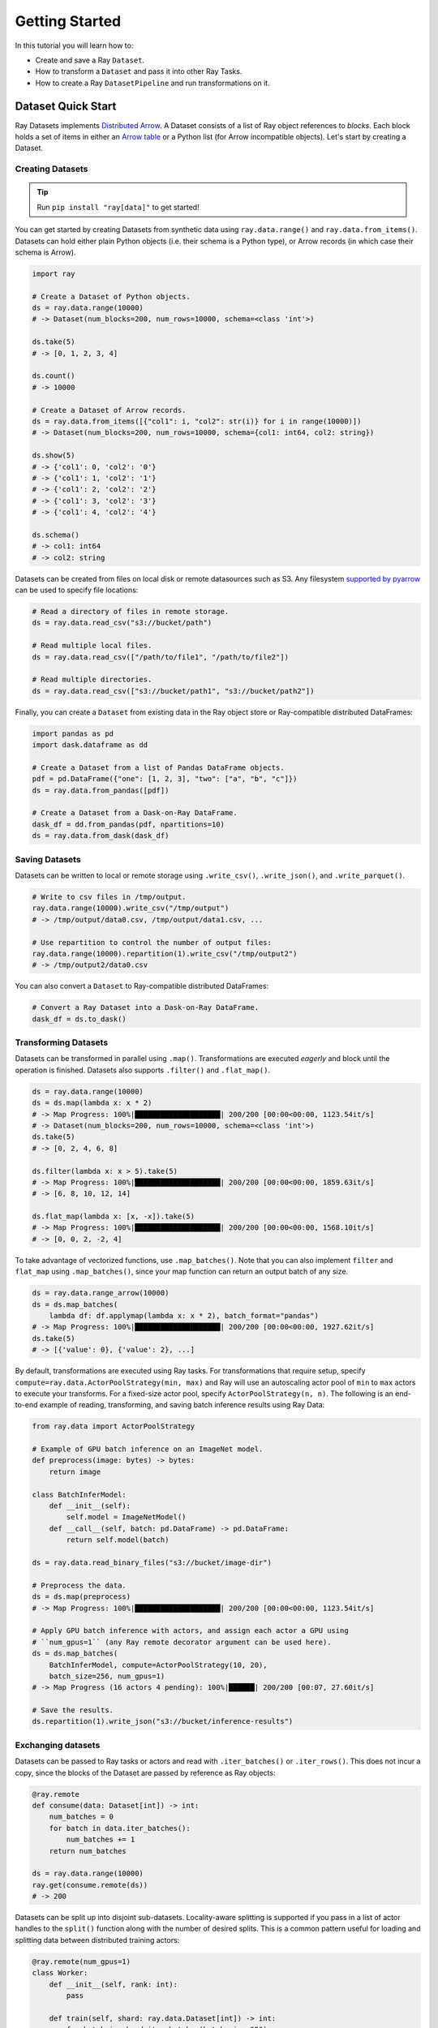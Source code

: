 .. _datasets_getting_started:

===============
Getting Started
===============

In this tutorial you will learn how to:

- Create and save a Ray ``Dataset``.
- How to transform a ``Dataset`` and pass it into other Ray Tasks.
- How to create a Ray ``DatasetPipeline`` and run transformations on it.

.. _ray_datasets_quick_start:

-------------------
Dataset Quick Start
-------------------

Ray Datasets implements `Distributed Arrow <https://arrow.apache.org/>`__.
A Dataset consists of a list of Ray object references to *blocks*.
Each block holds a set of items in either an `Arrow table <https://arrow.apache.org/docs/python/data.html#tables>`__
or a Python list (for Arrow incompatible objects).
Let's start by creating a Dataset.

Creating Datasets
=================

.. tip::

   Run ``pip install "ray[data]"`` to get started!

You can get started by creating Datasets from synthetic data using ``ray.data.range()`` and ``ray.data.from_items()``.
Datasets can hold either plain Python objects (i.e. their schema is a Python type), or Arrow records
(in which case their schema is Arrow).

.. code-block:: python

    import ray

    # Create a Dataset of Python objects.
    ds = ray.data.range(10000)
    # -> Dataset(num_blocks=200, num_rows=10000, schema=<class 'int'>)

    ds.take(5)
    # -> [0, 1, 2, 3, 4]

    ds.count()
    # -> 10000

    # Create a Dataset of Arrow records.
    ds = ray.data.from_items([{"col1": i, "col2": str(i)} for i in range(10000)])
    # -> Dataset(num_blocks=200, num_rows=10000, schema={col1: int64, col2: string})

    ds.show(5)
    # -> {'col1': 0, 'col2': '0'}
    # -> {'col1': 1, 'col2': '1'}
    # -> {'col1': 2, 'col2': '2'}
    # -> {'col1': 3, 'col2': '3'}
    # -> {'col1': 4, 'col2': '4'}

    ds.schema()
    # -> col1: int64
    # -> col2: string

Datasets can be created from files on local disk or remote datasources such as S3.
Any filesystem `supported by pyarrow <http://arrow.apache.org/docs/python/generated/pyarrow.fs.FileSystem.html>`__
can be used to specify file locations:

.. code-block:: python

    # Read a directory of files in remote storage.
    ds = ray.data.read_csv("s3://bucket/path")

    # Read multiple local files.
    ds = ray.data.read_csv(["/path/to/file1", "/path/to/file2"])

    # Read multiple directories.
    ds = ray.data.read_csv(["s3://bucket/path1", "s3://bucket/path2"])

Finally, you can create a ``Dataset`` from existing data in the Ray object store or Ray-compatible distributed DataFrames:

.. code-block:: python

    import pandas as pd
    import dask.dataframe as dd

    # Create a Dataset from a list of Pandas DataFrame objects.
    pdf = pd.DataFrame({"one": [1, 2, 3], "two": ["a", "b", "c"]})
    ds = ray.data.from_pandas([pdf])

    # Create a Dataset from a Dask-on-Ray DataFrame.
    dask_df = dd.from_pandas(pdf, npartitions=10)
    ds = ray.data.from_dask(dask_df)

Saving Datasets
===============

Datasets can be written to local or remote storage using ``.write_csv()``, ``.write_json()``, and ``.write_parquet()``.

.. code-block:: python

    # Write to csv files in /tmp/output.
    ray.data.range(10000).write_csv("/tmp/output")
    # -> /tmp/output/data0.csv, /tmp/output/data1.csv, ...

    # Use repartition to control the number of output files:
    ray.data.range(10000).repartition(1).write_csv("/tmp/output2")
    # -> /tmp/output2/data0.csv

You can also convert a ``Dataset`` to Ray-compatible distributed DataFrames:

.. code-block:: python

    # Convert a Ray Dataset into a Dask-on-Ray DataFrame.
    dask_df = ds.to_dask()

Transforming Datasets
=====================

Datasets can be transformed in parallel using ``.map()``.
Transformations are executed *eagerly* and block until the operation is finished.
Datasets also supports ``.filter()`` and ``.flat_map()``.

.. code-block:: python

    ds = ray.data.range(10000)
    ds = ds.map(lambda x: x * 2)
    # -> Map Progress: 100%|████████████████████| 200/200 [00:00<00:00, 1123.54it/s]
    # -> Dataset(num_blocks=200, num_rows=10000, schema=<class 'int'>)
    ds.take(5)
    # -> [0, 2, 4, 6, 8]

    ds.filter(lambda x: x > 5).take(5)
    # -> Map Progress: 100%|████████████████████| 200/200 [00:00<00:00, 1859.63it/s]
    # -> [6, 8, 10, 12, 14]

    ds.flat_map(lambda x: [x, -x]).take(5)
    # -> Map Progress: 100%|████████████████████| 200/200 [00:00<00:00, 1568.10it/s]
    # -> [0, 0, 2, -2, 4]

To take advantage of vectorized functions, use ``.map_batches()``.
Note that you can also implement ``filter`` and ``flat_map`` using ``.map_batches()``,
since your map function can return an output batch of any size.

.. code-block:: python

    ds = ray.data.range_arrow(10000)
    ds = ds.map_batches(
        lambda df: df.applymap(lambda x: x * 2), batch_format="pandas")
    # -> Map Progress: 100%|████████████████████| 200/200 [00:00<00:00, 1927.62it/s]
    ds.take(5)
    # -> [{'value': 0}, {'value': 2}, ...]

By default, transformations are executed using Ray tasks.
For transformations that require setup, specify ``compute=ray.data.ActorPoolStrategy(min, max)`` and Ray will use an autoscaling actor pool of ``min`` to ``max`` actors to execute your transforms.
For a fixed-size actor pool, specify ``ActorPoolStrategy(n, n)``.
The following is an end-to-end example of reading, transforming, and saving batch inference results using Ray Data:

.. code-block:: python

    from ray.data import ActorPoolStrategy

    # Example of GPU batch inference on an ImageNet model.
    def preprocess(image: bytes) -> bytes:
        return image

    class BatchInferModel:
        def __init__(self):
            self.model = ImageNetModel()
        def __call__(self, batch: pd.DataFrame) -> pd.DataFrame:
            return self.model(batch)

    ds = ray.data.read_binary_files("s3://bucket/image-dir")

    # Preprocess the data.
    ds = ds.map(preprocess)
    # -> Map Progress: 100%|████████████████████| 200/200 [00:00<00:00, 1123.54it/s]

    # Apply GPU batch inference with actors, and assign each actor a GPU using
    # ``num_gpus=1`` (any Ray remote decorator argument can be used here).
    ds = ds.map_batches(
        BatchInferModel, compute=ActorPoolStrategy(10, 20),
        batch_size=256, num_gpus=1)
    # -> Map Progress (16 actors 4 pending): 100%|██████| 200/200 [00:07, 27.60it/s]

    # Save the results.
    ds.repartition(1).write_json("s3://bucket/inference-results")

Exchanging datasets
===================

Datasets can be passed to Ray tasks or actors and read with ``.iter_batches()`` or ``.iter_rows()``.
This does not incur a copy, since the blocks of the Dataset are passed by reference as Ray objects:

.. code-block:: python

    @ray.remote
    def consume(data: Dataset[int]) -> int:
        num_batches = 0
        for batch in data.iter_batches():
            num_batches += 1
        return num_batches

    ds = ray.data.range(10000)
    ray.get(consume.remote(ds))
    # -> 200

Datasets can be split up into disjoint sub-datasets.
Locality-aware splitting is supported if you pass in a list of actor handles to the ``split()`` function along with the number of desired splits.
This is a common pattern useful for loading and splitting data between distributed training actors:

.. code-block:: python

    @ray.remote(num_gpus=1)
    class Worker:
        def __init__(self, rank: int):
            pass

        def train(self, shard: ray.data.Dataset[int]) -> int:
            for batch in shard.iter_batches(batch_size=256):
                pass
            return shard.count()

    workers = [Worker.remote(i) for i in range(16)]
    # -> [Actor(Worker, ...), Actor(Worker, ...), ...]

    ds = ray.data.range(10000)
    # -> Dataset(num_blocks=200, num_rows=10000, schema=<class 'int'>)

    shards = ds.split(n=16, locality_hints=workers)
    # -> [Dataset(num_blocks=13, num_rows=650, schema=<class 'int'>),
    #     Dataset(num_blocks=13, num_rows=650, schema=<class 'int'>), ...]

    ray.get([w.train.remote(s) for w, s in zip(workers, shards)])
    # -> [650, 650, ...]
